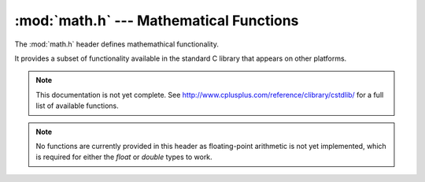 :mod:`math.h` --- Mathematical Functions
=============================================

.. module:: math.h
    :synopsis: Mathematical functionality.

The :mod:`math.h` header defines mathemathical functionality.

It provides a subset of functionality available in the standard C library
that appears on other platforms.

.. note::

    This documentation is not yet complete.  See http://www.cplusplus.com/reference/clibrary/cstdlib/
    for a full list of available functions.

.. note::

    No functions are currently provided in this header as floating-point arithmetic is not yet implemented,
    which is required for either the `float` or `double` types to work.

